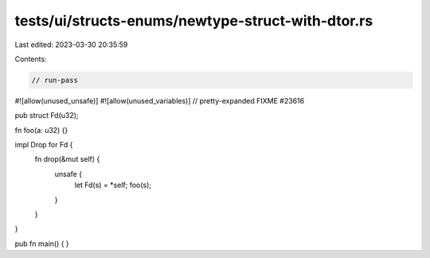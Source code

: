 tests/ui/structs-enums/newtype-struct-with-dtor.rs
==================================================

Last edited: 2023-03-30 20:35:59

Contents:

.. code-block:: rs

    // run-pass
#![allow(unused_unsafe)]
#![allow(unused_variables)]
// pretty-expanded FIXME #23616

pub struct Fd(u32);

fn foo(a: u32) {}

impl Drop for Fd {
    fn drop(&mut self) {
        unsafe {
            let Fd(s) = *self;
            foo(s);
        }
    }
}

pub fn main() {
}


